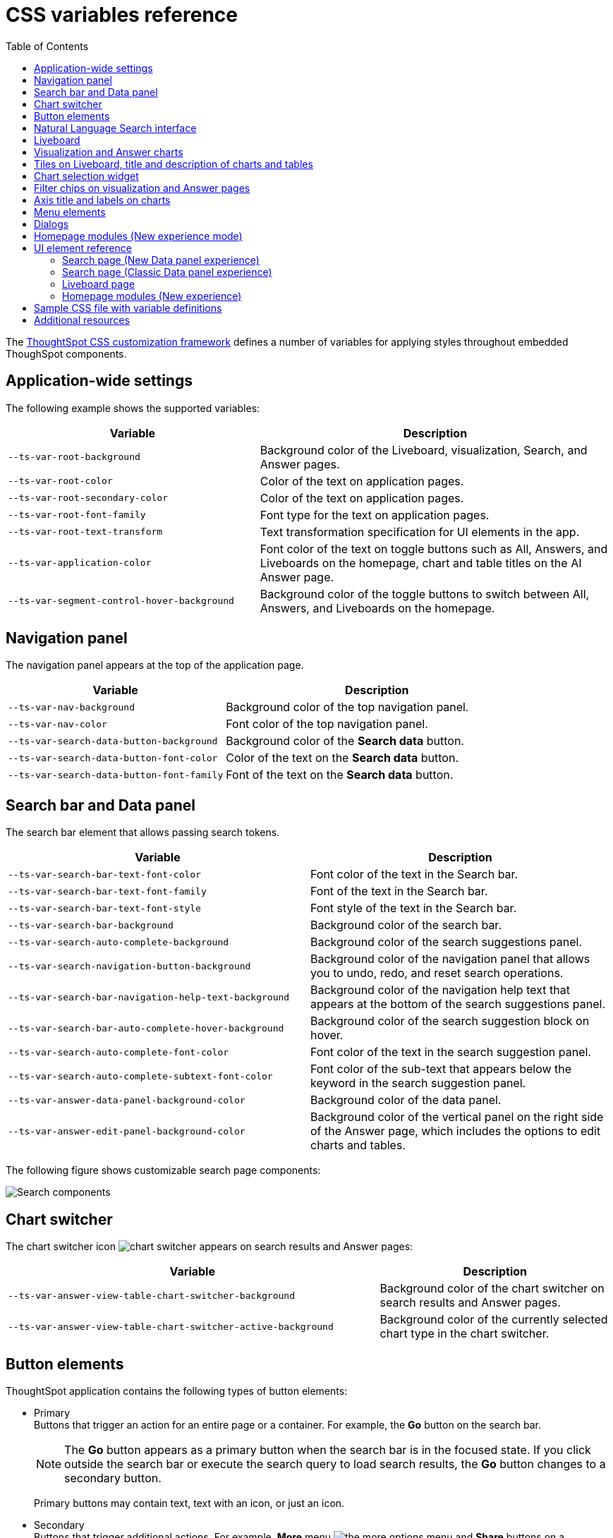 = CSS variables reference
:toc: true
:toclevels: 2

:page-title: CSS variables reference
:page-pageid: css-variables-reference
:page-description: Reference to pre-defined CSS variables for CSS customization framework

The xref:css-customization.adoc[ThoughtSpot CSS customization framework] defines a number of variables for applying styles throughout embedded ThoughSpot components.

[#supported-variables]
== Application-wide settings

The following example shows the supported variables:

[width="100%" cols="5,7"]
[options='header']
|======
|Variable| Description
|`--ts-var-root-background`|
Background color of the Liveboard, visualization, Search, and Answer pages.
|`--ts-var-root-color`| Color of the text on application pages.
|`--ts-var-root-secondary-color`| Color of the text on application pages.
|`--ts-var-root-font-family`| Font type for the text on application pages.
|`--ts-var-root-text-transform`|Text transformation specification for UI elements in the app. +
|`--ts-var-application-color`| Font color of the text on toggle buttons such as All, Answers, and Liveboards on the homepage, chart and table titles on the AI Answer page.
|`--ts-var-segment-control-hover-background`| Background color of the toggle buttons to switch between All, Answers, and Liveboards on the homepage.
|======

== Navigation panel
The navigation panel appears at the top of the application page.

[width="100%" cols="5,7"]
[options='header']
|======
|Variable| Description
|`--ts-var-nav-background`| Background color of the top navigation panel.
|`--ts-var-nav-color`| Font color of the top navigation panel.
|`--ts-var-search-data-button-background`| Background color of the *Search data* button.
|`--ts-var-search-data-button-font-color`| Color of the text on the *Search data* button.
|`--ts-var-search-data-button-font-family`| Font of the text on the *Search data* button.
|======

== Search bar and Data panel

The search bar element that allows passing search tokens.

[width="100%" cols="7,7"]
[options='header']
|======
|Variable| Description
|`--ts-var-search-bar-text-font-color`|Font color of the text in the Search bar.
|`--ts-var-search-bar-text-font-family`|Font of the text in the Search bar.
|`--ts-var-search-bar-text-font-style`|Font style of the text in the Search bar.
|`--ts-var-search-bar-background`| Background color of the search bar.
|`--ts-var-search-auto-complete-background`| Background color of the search suggestions panel.
|`--ts-var-search-navigation-button-background`|Background color of the navigation panel that allows you to undo, redo, and reset search operations.
|`--ts-var-search-bar-navigation-help-text-background`| Background color of the navigation help text that appears at the bottom of the search suggestions panel.
|`--ts-var-search-bar-auto-complete-hover-background`|Background color of the search suggestion block on hover.
|`--ts-var-search-auto-complete-font-color`| Font color of the text in the search suggestion panel.
|`--ts-var-search-auto-complete-subtext-font-color`| Font color of the sub-text that appears below the keyword in the search suggestion panel.
|`--ts-var-answer-data-panel-background-color`|Background color of the data panel.
|`--ts-var-answer-edit-panel-background-color`|Background color of the vertical panel on the right side of the Answer page, which includes the options to edit charts and tables.
|======

The following figure shows customizable search page components:
[.bordered]
[.widthAuto]
--
image::./images/search-components-css.png[Search components]
--

== Chart switcher
The chart switcher icon image:./images/chart-switcher-icon.png[chart switcher] appears on search results and Answer pages:

[width="100%" cols="8,5"]
[options='header']
|======
|Variable| Description
|`--ts-var-answer-view-table-chart-switcher-background`| Background color of the chart switcher on search results and Answer pages.
|`--ts-var-answer-view-table-chart-switcher-active-background`| Background color of the currently selected chart type in the chart switcher.
|======

== Button elements
ThoughtSpot application contains the following types of button elements:

* Primary  +
Buttons that trigger an action for an entire page or a container. For example, the *Go* button on the search bar.
+
[NOTE]
====
The *Go* button appears as a primary button when the search bar is in the focused state. If you click outside the search bar or execute the search query to load search results, the *Go* button changes to a secondary button.
====
+
Primary buttons may contain text, text with an icon, or just an icon.

* Secondary  +
Buttons that trigger additional actions. For example, **More** menu image:./images/icon-more-10px.png[the more options menu] and *Share* buttons on a Liveboard.

* Tertiary  +
Buttons that are less prominent and trigger independent actions for sub-tasks on a page. For example,the *Undo*, *Redo*, *Reset* buttons on the Search page.

Use the following variables to customize buttons.

[width="100%" cols="8,3,7"]
[options='header']
|======
|Variable|Element type|Description
|`--ts-var-button-border-radius`|Main button| Border-radius of main buttons. +
For example, the *Search data* button in the top navigation panel.
|`--ts-var-button\--icon-border-radius`|Small buttons|Border-radius of small buttons such as secondary buttons. +
For example, share and favorite buttons.
|`--ts-var-button\--primary-color`|Primary button a|
Font color of the text on primary buttons. For example, the primary buttons on *Liveboard*, Answer, *Data* workspace, *SpotIQ*, or *Home* page.
|`--ts-var-button\--primary--font-family`|Primary button|

Font family specification for the text on primary buttons.
|`--ts-var-button\--primary-background`|Primary button|

Background color of the primary buttons. For example, the primary buttons such as *Pin* and *Save*.
|`--ts-var-button\--primary--hover-background`|Primary button|

Background color of the primary buttons on hover.
|`--ts-var-button\--secondary-color`|Secondary button|

Font color of the text on the secondary buttons.
|`--ts-var-button\--secondary--font-family`|Secondary button|

Font family specification for the text on the secondary buttons.
|`--ts-var-button\--secondary-background`|Secondary button|Background color of the secondary buttons.
|`--ts-var-button\--secondary\--hover-background`|Secondary button|
Background color of the secondary button on hover.
|`--ts-var-button\--tertiary-color`|Tertiary button|

Font color of the tertiary button. For example, the *Undo*, *Redo*, and *Reset* buttons on the *Search* page.
|`--ts-var-button\--tertiary-background`|Tertiary button|

Background color of the tertiary button.
|`--ts-var-button\--tertiary\--hover-background`|Tertiary button|

Background color of the tertiary button when a user hovers over these buttons.
|======


== Natural Language Search interface
The Natural Language Search interface is also referred to as Sage Search. The Sage Search interface includes several elements such as the header, search bar, suggested queries, and sample questions panel.

[width="100%" cols="7,7"]
[options='header']
|======
|Variable|Description
| `--ts-var-sage-bar-header-background-color` | Background color of the header bar on the Sage Search page.
| `--ts-var-source-selector-background-color`| Background color of the data source selector.
| `--ts-var-sage-search-box-font-color`| Font color of the search text.
| `--ts-var-sage-search-box-background-color`| Background color of the Sage search box.
| `--ts-var-sage-embed-background-color` | Background color of the Answer page generated from a Sage Search query.
|`--ts-var-sage-seed-questions-background`| Background color of the sample questions panel.
| `--ts-var-sage-seed-questions-font-color`| Font color of the search query text in the sample questions panel.
|`--ts-var-sage-seed-questions-hover-background`| Background color of the sample question panel on hover
|`--ts-var-sage-bar-img-url` +
__Not supported in 9.10.0.cl and later versions__| URL path of the search icon on the header bar.
|`--ts-var-sage-bar-img-color` +
__Not supported in 9.10.0.cl and later versions__ | Color of the search icon on the header bar.
|`--ts-var-sage-bar-img-visibility` +
__Not supported in 9.10.0.cl and later versions__ | Visibility of the search icon on the header bar.
|======


== Liveboard

Use the following variables to customize the Liveboard page elements.

[width="100%" cols="7,7"]
[options='header']
|======
|Variable|Description
|`--ts-var-liveboard-edit-bar-background`| Background color of the edit panel on the Liveboard. The edit panel is displayed when the Liveboard is in edit mode.
|`--ts-var-liveboard-cross-filter-layout-background`| Background color of the cross-filter layout.
|======


== Visualization and Answer charts
Use the following variables to customize UI elements on Liveboard, visualization and Answer pages.

== Tiles on Liveboard, title and description of charts and tables
You can customize the look and feel of the visualization tiles on a Liveboard, styles for title and description text of charts and tables.

[width="100%" cols="5,7"]
[options='header']
|======
|Variable|Description
|`--ts-var-viz-title-color`|
Font color of the title text of a visualization or Answer.
|`--ts-var-viz-title-font-family`|Font family specification for the title text of a visualization/Answer.
|`--ts-var-viz-title-text-transform`| Text transformation specification for visualization and Answer titles.
|`--ts-var-viz-description-color`|Font color of the description text and subtitle of a visualization or Answer.
|`--ts-var-viz-description-font-family`|Font family specification of description text and subtitle of a visualization or Answer.
|`--ts-var-viz-description-text-transform`|Text transformation specification for  description text and subtitle of a visualization or Answer.
|`--ts-var-viz-border-radius`|
Border-radius for the visualization tiles and header panel on a Liveboard.
|`--ts-var-viz-box-shadow`|
Box shadow property for the visualization tiles and header panel on a Liveboard.
|`--ts-var-viz-background`|
Background color of the visualization tiles and header panel on a Liveboard.
|`--ts-var-viz-legend-hover-background`| Background color of the legend on a visualization or Answer.
|======

== Chart selection widget
The chart selection widget appears on clicking the *Change visualization* icon image:./images/icon-chart-20px.png[the Change visualization icon] on the Answer page or when you open a visualization in the *Edit* mode.

image::./images/chart-selection.png[Chart selection widget]

Use the following variables to customize the background color of the chart type icons:

[width="100%" cols="7,7"]
[options='header']
|======
|Variable|Description
|`--ts-var-answer-chart-select-background`|Background color of the selected chart type on the chart selection widget.
|`--ts-var-answer-chart-hover-background`|Background color of the chart type element when a user hovers over a chart type on the chart selection widget.
|======

== Filter chips on visualization and Answer pages
Filter chips appear on the Liveboard, Answer, and visualization pages if filters are applied on charts and tables. You can use the following variables to customize the look and feel of filter chips.

[width="100%" cols="7,7"]
[options='header']
|======
|Variable|Description
|`--ts-var-chip-border-radius`| Border-radius of filter chips.
|`--ts-var-chip-box-shadow`|Shadow effect for filter chips.
|`--ts-var-chip-background`|Background color of filter chips.
|`--ts-var-chip\--active-color`|Font color of the filter label when a filter chip is selected
|`--ts-var-chip\--active-background`|Background color of the filter chips when selected.
|`--ts-var-chip\--hover-color`|Font color of the text on filter chips when hovered over.
|`--ts-var-chip\--hover-background`| Background color of filter chips on hover.
|`--ts-var-chip-color`|Font color of the text on filter chips.
|`--ts-var-chip-title-font-family`|Font family specification for the text on filter chips.
|======

== Axis title and labels on charts

Use the following variables to customize X-axis and Y-axis titles and labels on charts.

[width="100%" cols="7,7"]
[options='header']
|======
|Variable|Description
|`--ts-var-axis-title-color`| Font color of axis title on charts.
|`--ts-var-axis-title-font-family`| Font family specification for the X and Y axis title text.
|`--ts-var-axis-data-label-color`|Font color of the X and Y axis labels.
|`--ts-var-axis-data-label-font-family`| Font family specification for X and Y axis labels .
|======

== Menu elements
CSS Variables for **More** menu image:./images/icon-more-10px.png[the more options menu], contextual menu, and dropdown selection panels.
The *More* menu appears on Liveboard, visualization, answers, SpotIQ, and several other application pages. Contextual menu appears when you right-click on a data point on a chart or table.

[width="100%" cols="7,7"]
[options='header']
|======
|Variable|Description
|`--ts-var-menu-color`|Font color of the menu items.
|`--ts-var-menu-background`|Background color of menu panels.
|`--ts-var-menu-font-family`|Font family specification for the menu items.
|`--ts-var-menu-text-transform`|Text capitalization specification for the menu items.
|`--ts-var-menu\--hover-background`|Background color for menu items on hover.
|======

== Dialogs
CSS variables for dialogs that prompt the user to select an option or enter information. For example, the Liveboard pin dialog that appears on clicking *Pin* on the Search results or Answer page, the *Show underlying data* dialog that appears on clicking *Show underlying data* on a Liveboard visualization or Answer.

[width="100%" cols="7,7"]
[options='header']
|======
|Variable|Description
|`--ts-var-dialog-body-background`|Background color of the dialogs.
|`--ts-var-dialog-body-color`| Font color of the body text displayed on dialogs.
|`--ts-var-dialog-header-background`|Background color of the header text on dialogs.
|`--ts-var-dialog-header-color`|Font color of the header text on dialogs.
|`--ts-var-dialog-footer-background`|Background color of the footer area on dialogs.
|======

== Homepage modules (New experience mode)
If the new navigation and homepage experience is enabled on your instance and in the embedded view, the homepage presents favourites, KPI charts on the watchlist, a library of Liveboards and Answers, and trending charts as separate modular elements. To customize the look and feel of these elements, you can use the following CSS variables:

[width="100%" cols="7,7"]
[options='header']
|======
|Variable|Description
| `--ts-var-home-watchlist-selected-text-color` |Font color of the text in the selected panel in the Watchlist module.
| `--ts-var-home-card-color`| Background color of the app icons in the app selector panel.
| `--ts-var-home-favorite-suggestion-card-text-color`| Font color of the text on the favorites card.
| `--ts-var-home-favorite-suggestion-card-background`| Background color of the favorites card.
| `--ts-var-home-favorite-suggestion-card-icon-color` | Background color of the star icon on the favorites card.
|======

== UI element reference

The following figures show the customizable elements and example definitions for CSS variables.

=== Search page (New Data panel experience)
[.bordered]
[.widthAuto]
--
image::./images/data-panel-newexp.png[CSS customization Search page]
--

=== Search page (Classic Data panel experience)

[.bordered]
[.widthAuto]
--
image::./images/custom-css-search.png[CSS customization Search page]
--


=== Liveboard page

[.bordered]
[.widthAuto]
--
image::./images/custom-css-viz.png[CSS customization Liveboard page]
--

=== Homepage modules (New experience)

[.bordered]
[.widthAuto]
--
image::./images/homepage-css-var.png[CSS customization homepage modules]
--

== Sample CSS file with variable definitions
ThoughtSpot provides a default CSS file containing the most common variables and rules supported in a given release version. The following is an exampe of what is included in the full variables file:

[source,css]
----
:root {

  /* Application-wide background, app-wide text color, app-wide font, app-wide text transform */
  --ts-var-root-background: #FFFFFF;
  --ts-var-root-color: #1D232F;
  --ts-var-root-font-family: Roboto,Helvetica,Arial,sans-serif;
  --ts-var-root-text-transform: initial;
  --ts-var-root-secondary-color: initial;
  --ts-var-application-color: #0000FF;

  /* Top navigation panel */
  --ts-var-nav-color: #F7F5FF;
  --ts-var-nav-background: #163772;
  --ts-var-search-data-button-background": #EAEDF2;
  --ts-var-search-data-button-font-color: var(--ts-var-root-color);
  --ts-var-search-data-button-font-family: var(--ts-var-root-font-family);

  /* Search bar, search navigation and auto-suggestion panels */
  --ts-var-search-bar-text-font-color: #1D232F;
  --ts-var-search-bar-text-font-family: var(--ts-var-root-font-family);
  --ts-var-search-bar-text-font-style: normal;
  --ts-var-search-bar-background: #000000;
  --ts-var-search-auto-complete-background: #EAEDF2;
  --ts-var-search-navigation-button-background: #EAEDF2;
  --ts-var-search-bar-navigation-help-text-background: #EAEDF2;
  --ts-var-search-bar-auto-complete-hover-background: #C0C6CF;
  --ts-var-search-auto-complete-font-color: #000000;
  --ts-var-search-auto-complete-subtext-font-color: #1D232F;

  /*  Data and edit panels on Answer page */
  --ts-var-answer-data-panel-background-color: initial;
  --ts-var-answer-edit-panel-background-color: #1D232F;

  /*  Buttons */
  /* Application-wide button design for main buttons. For example, Search data*/
  --ts-var-button-border-radius: 5px;

  /* Application-wide button design for smaller buttons. For example, buttons with share and favorite icons*/
  --ts-var-button--icon-border-radius: 5px;

  /* Primary buttons: For example, the Go button in the search bar, the Pin and Save buttons on the Search page */
  --ts-var-button--primary-color: #ffffff;
  --ts-var-button--primary-background: #2770EF;
  --ts-var-button--primary--hover-background: #1D232F;
  --ts-var-button--primary--font-family: var(--ts-var-root-font-family);

  /* Secondary buttons. For example, the Edit and Explore buttons on the Liveboard page*/
  --ts-var-button--secondary-color: #1D232F;
  --ts-var-button--secondary-background: #EAEDF2;
  --ts-var-button--secondary--hover-background: #2359B6;
  --ts-var-button--secondary--font-family: var(--ts-var-root-font-family);

  /* Tertiary buttons. For example, the Undo, Redo buttons on the Search page*/
  --ts-var-button--tertiary-color: #1D232F;
  --ts-var-button--tertiary-background: #FFFFFF;
  --ts-var-button--tertiary--hover-background: #EAEDF2;

  /* Natural Language Search panel*/
  --ts-var-sage-bar-header-background-color: var(--ts-var-root-color);
  --ts-var-source-selector-background-color: initial;
  --ts-var-sage-search-box-font-color: initial;
  --ts-var-sage-search-box-background-color: initial;
  --ts-var-sage-embed-background-color: initial;
  --ts-var-sage-seed-questions-background: initial;
  --ts-var-sage-seed-questions-font-color:initial;
  --ts-var-sage-seed-questions-hover-background: initial;

  /* Chart selection widget on answers and visualization pages*/
  --ts-var-answer-chart-select-background: initial;
  --ts-var-answer-chart-hover-background: initial;

  /* Liveboard */
  --ts-var-liveboard-edit-bar-background: #000000;
  --ts-var-liveboard-cross-filter-layout-background: #eef6fa;

  /* Visualizations and answers */
  /* Title text */
  --ts-var-viz-title-color: #2359B6;
  --ts-var-viz-title-font-family: Roboto,Helvetica,Arial,sans-serif;
  --ts-var-viz-title-text-transform: Capitalize;

  /* Subtitle and description text */
  --ts-var-viz-description-color: #C26232;
  --ts-var-viz-description-font-family: var(--ts-var-root-font-family);
  --ts-var-viz-description-text-transform: Capitalize;

  /* Visualization tile customization on the Liveboard page*/
  --ts-var-viz-border-radius: 15px;
  --ts-var-viz-box-shadow: 1px 2px 5px #888888;
  --ts-var-viz-background: #F2F7FF;
  --ts-var-viz-legend-hover-background: #ABC7F9;

  /* Filter chips on answers and visualization pages */
  --ts-var-chip-border-radius: 25pt;
  --ts-var-chip-title-font-family: var(--ts-var-root-font-family);
  --ts-var-chip-box-shadow: initial;
  --ts-var-chip-background: #B5ECF2;
  --ts-var-chip-color: var(--ts-var-root-color);
  --ts-var-chip--hover-background: #48D1E0;
  --ts-var-chip--hover-color: var(--ts-var-root-color);
  --ts-var-chip--active-background: #369FAA;
  --ts-var-chip--active-color: #ffffff;

  /* Axis titles and labels*/
  --ts-var-axis-title-color: var(--ts-var-root-color);
  --ts-var-axis-title-font-family: var(--ts-var-root-font-family);
  --ts-var-axis-data-label-color: #163772;
  --ts-var-axis-data-label-font-family: var(--ts-var-root-font-family);

  /* Menu components */
  --ts-var-menu-color: var(--ts-var-root-color);
  --ts-var-menu-background: #DEE8FA;
  --ts-var-menu-font-family: var(--ts-var-root-font-family);
  --ts-var-menu-text-transform: capitalize;
  --ts-var-menu--hover-background: #ABC7F9;

  /* Dialogs and modals that prompt users to perform an action or enter information */
  --ts-var-dialog-body-background: var(--ts-var-root-background);
  --ts-var-dialog-body-color: var(--ts-var-root-color);
  --ts-var-dialog-header-background: #CEDCF5;
  --ts-var-dialog-header-color: var(--ts-var-root-color);
  --ts-var-dialog-footer-background: var(--ts-var-root-background);

  /* Segment control */
  --ts-var-segment-control-hover-background: #00FF00;

  /* Modular Homepage (New experience) */
  --ts-var-home-watchlist-selected-text-color: #FF0000;
  --ts-var-home-card-color: var(--ts-var-root-color);
  --ts-var-home-favorite-suggestion-card-text-color: #FF0000;
  --ts-var-home-favorite-suggestion-card-background: #eef6fa;
  --ts-var-home-favorite-suggestion-card-icon-color: #000000;
}
----

== Additional resources

* link:https://github.com/thoughtspot/custom-css-demo/blob/main/css-variables.css[Custom CSS demo GitHub Repo, window=_blank]
